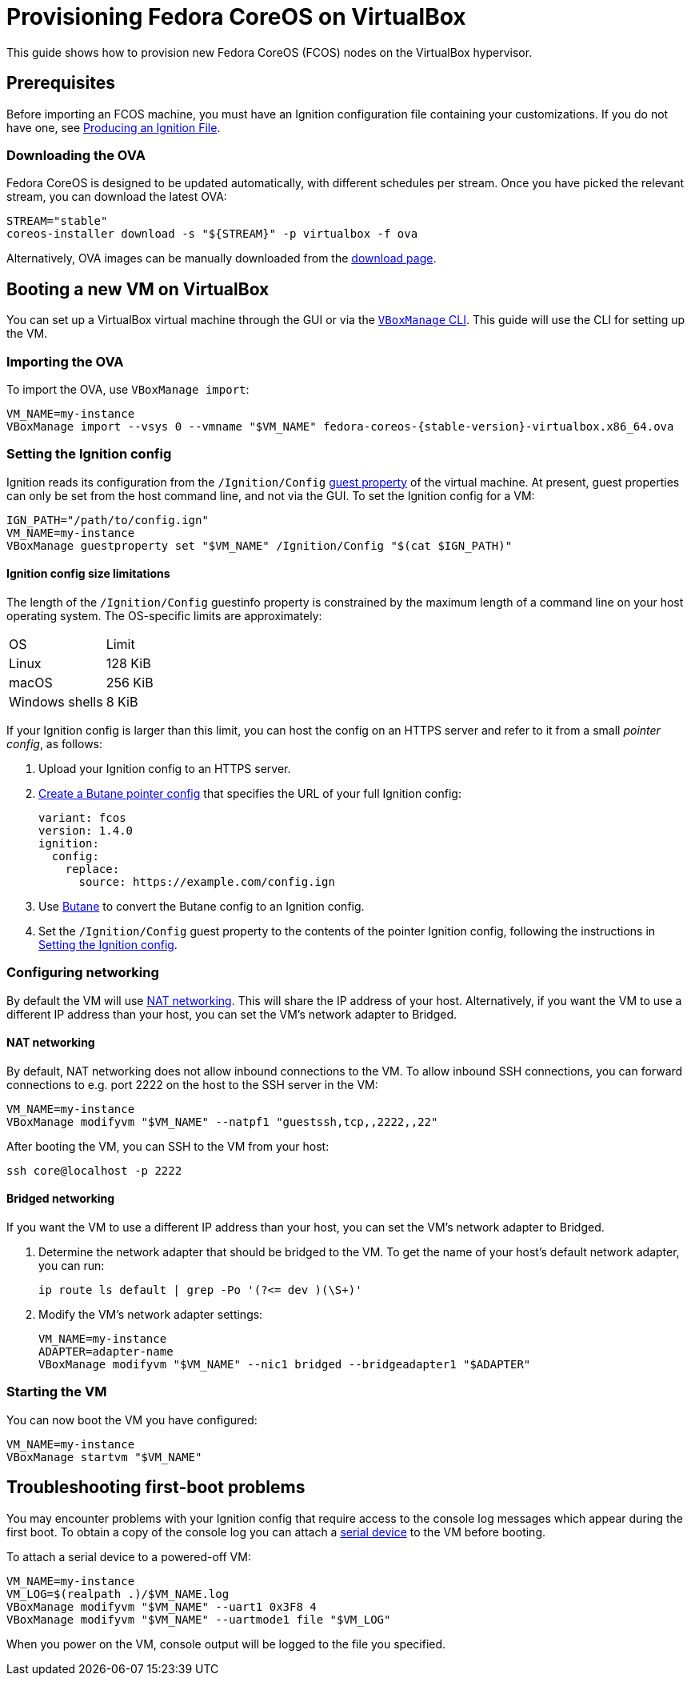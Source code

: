 = Provisioning Fedora CoreOS on VirtualBox

This guide shows how to provision new Fedora CoreOS (FCOS) nodes on the VirtualBox hypervisor.

== Prerequisites

Before importing an FCOS machine, you must have an Ignition configuration file containing your customizations. If you do not have one, see xref:producing-ign.adoc[Producing an Ignition File].

=== Downloading the OVA

Fedora CoreOS is designed to be updated automatically, with different schedules per stream.
Once you have picked the relevant stream, you can download the latest OVA:

[source, bash]
----
STREAM="stable"
coreos-installer download -s "${STREAM}" -p virtualbox -f ova
----

Alternatively, OVA images can be manually downloaded from the https://getfedora.org/coreos/download?tab=metal_virtualized[download page].

== Booting a new VM on VirtualBox

You can set up a VirtualBox virtual machine through the GUI or via the https://www.virtualbox.org/manual/UserManual.html#vboxmanage[`VBoxManage` CLI]. This guide will use the CLI for setting up the VM.

=== Importing the OVA

To import the OVA, use `VBoxManage import`:

[source, bash, subs="attributes"]
----
VM_NAME=my-instance
VBoxManage import --vsys 0 --vmname "$VM_NAME" fedora-coreos-{stable-version}-virtualbox.x86_64.ova
----

=== Setting the Ignition config

Ignition reads its configuration from the `/Ignition/Config` https://docs.oracle.com/en/virtualization/virtualbox/6.0/user/guestadd-guestprops.html[guest property] of the virtual machine. At present, guest properties can only be set from the host command line, and not via the GUI. To set the Ignition config for a VM:

[source, bash]
----
IGN_PATH="/path/to/config.ign"
VM_NAME=my-instance
VBoxManage guestproperty set "$VM_NAME" /Ignition/Config "$(cat $IGN_PATH)"
----

==== Ignition config size limitations

The length of the `/Ignition/Config` guestinfo property is constrained by the maximum length of a command line on your host operating system. The OS-specific limits are approximately:

[cols="1,1"]
|===
|OS
|Limit

|Linux
|128 KiB
|macOS
|256 KiB
|Windows shells
|8 KiB
|===

If your Ignition config is larger than this limit, you can host the config on an HTTPS server and refer to it from a small _pointer config_, as follows:

. Upload your Ignition config to an HTTPS server.
. xref:remote-ign.adoc[Create a Butane pointer config] that specifies the URL of your full Ignition config:
+
[source, yaml]
----
variant: fcos
version: 1.4.0
ignition:
  config:
    replace:
      source: https://example.com/config.ign
----
. Use xref:producing-ign.adoc[Butane] to convert the Butane config to an Ignition config.
. Set the `/Ignition/Config` guest property to the contents of the pointer Ignition config, following the instructions in <<_setting_the_ignition_config>>.

=== Configuring networking

By default the VM will use https://www.virtualbox.org/manual/UserManual.html#networkingmodes[NAT networking]. This will share the IP address of your host. Alternatively, if you want the VM to use a different IP address than your host, you can set the VM's network adapter to Bridged.

==== NAT networking

By default, NAT networking does not allow inbound connections to the VM. To allow inbound SSH connections, you can forward connections to e.g. port 2222 on the host to the SSH server in the VM:

[source, bash]
----
VM_NAME=my-instance
VBoxManage modifyvm "$VM_NAME" --natpf1 "guestssh,tcp,,2222,,22"
----

After booting the VM, you can SSH to the VM from your host:

[source, bash]
----
ssh core@localhost -p 2222
----

==== Bridged networking

If you want the VM to use a different IP address than your host, you can set the VM's network adapter to Bridged.

. Determine the network adapter that should be bridged to the VM. To get the name of your host's default network adapter, you can run:
+
[source, bash]
----
ip route ls default | grep -Po '(?<= dev )(\S+)'
----

. Modify the VM's network adapter settings:
+
[source, bash]
----
VM_NAME=my-instance
ADAPTER=adapter-name
VBoxManage modifyvm "$VM_NAME" --nic1 bridged --bridgeadapter1 "$ADAPTER"
----

=== Starting the VM

You can now boot the VM you have configured:

[source, bash]
----
VM_NAME=my-instance
VBoxManage startvm "$VM_NAME"
----

== Troubleshooting first-boot problems

You may encounter problems with your Ignition config that require access to the console log messages which appear during the first boot. To obtain a copy of the console log you can attach a https://www.virtualbox.org/manual/UserManual.html#serialports[serial device] to the VM before booting.

To attach a serial device to a powered-off VM:

[source, bash]
----
VM_NAME=my-instance
VM_LOG=$(realpath .)/$VM_NAME.log
VBoxManage modifyvm "$VM_NAME" --uart1 0x3F8 4
VBoxManage modifyvm "$VM_NAME" --uartmode1 file "$VM_LOG"
----

When you power on the VM, console output will be logged to the file you specified.